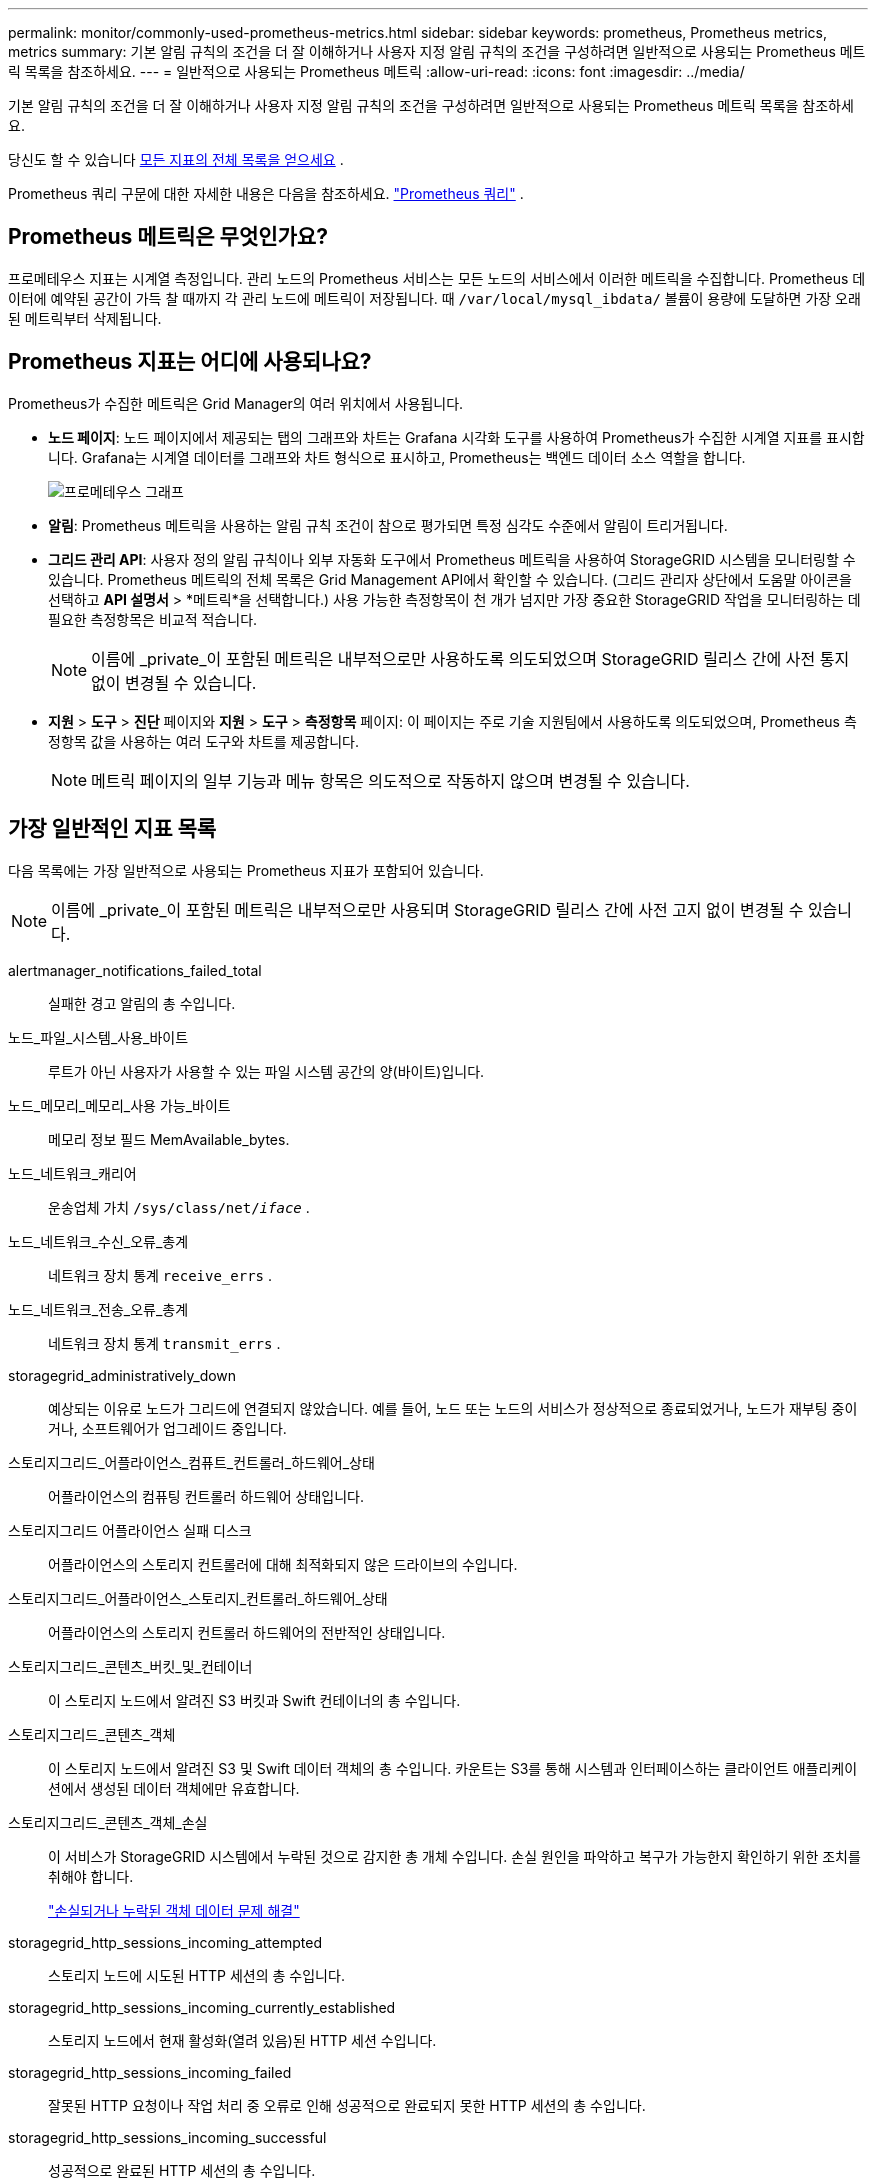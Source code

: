 ---
permalink: monitor/commonly-used-prometheus-metrics.html 
sidebar: sidebar 
keywords: prometheus, Prometheus metrics, metrics 
summary: 기본 알림 규칙의 조건을 더 잘 이해하거나 사용자 지정 알림 규칙의 조건을 구성하려면 일반적으로 사용되는 Prometheus 메트릭 목록을 참조하세요. 
---
= 일반적으로 사용되는 Prometheus 메트릭
:allow-uri-read: 
:icons: font
:imagesdir: ../media/


[role="lead"]
기본 알림 규칙의 조건을 더 잘 이해하거나 사용자 지정 알림 규칙의 조건을 구성하려면 일반적으로 사용되는 Prometheus 메트릭 목록을 참조하세요.

당신도 할 수 있습니다 <<obtain-all-metrics,모든 지표의 전체 목록을 얻으세요>> .

Prometheus 쿼리 구문에 대한 자세한 내용은 다음을 참조하세요. https://prometheus.io/docs/prometheus/latest/querying/basics/["Prometheus 쿼리"^] .



== Prometheus 메트릭은 무엇인가요?

프로메테우스 지표는 시계열 측정입니다.  관리 노드의 Prometheus 서비스는 모든 노드의 서비스에서 이러한 메트릭을 수집합니다.  Prometheus 데이터에 예약된 공간이 가득 찰 때까지 각 관리 노드에 메트릭이 저장됩니다.  때 `/var/local/mysql_ibdata/` 볼륨이 용량에 도달하면 가장 오래된 메트릭부터 삭제됩니다.



== Prometheus 지표는 어디에 사용되나요?

Prometheus가 수집한 메트릭은 Grid Manager의 여러 위치에서 사용됩니다.

* *노드 페이지*: 노드 페이지에서 제공되는 탭의 그래프와 차트는 Grafana 시각화 도구를 사용하여 Prometheus가 수집한 시계열 지표를 표시합니다.  Grafana는 시계열 데이터를 그래프와 차트 형식으로 표시하고, Prometheus는 백엔드 데이터 소스 역할을 합니다.
+
image::../media/nodes_page_network_traffic_graph.png[프로메테우스 그래프]

* *알림*: Prometheus 메트릭을 사용하는 알림 규칙 조건이 참으로 평가되면 특정 심각도 수준에서 알림이 트리거됩니다.
* *그리드 관리 API*: 사용자 정의 알림 규칙이나 외부 자동화 도구에서 Prometheus 메트릭을 사용하여 StorageGRID 시스템을 모니터링할 수 있습니다.  Prometheus 메트릭의 전체 목록은 Grid Management API에서 확인할 수 있습니다.  (그리드 관리자 상단에서 도움말 아이콘을 선택하고 *API 설명서* > *메트릭*을 선택합니다.)  사용 가능한 측정항목이 천 개가 넘지만 가장 중요한 StorageGRID 작업을 모니터링하는 데 필요한 측정항목은 비교적 적습니다.
+

NOTE: 이름에 _private_이 포함된 메트릭은 내부적으로만 사용하도록 의도되었으며 StorageGRID 릴리스 간에 사전 통지 없이 변경될 수 있습니다.

* *지원* > *도구* > *진단* 페이지와 *지원* > *도구* > *측정항목* 페이지: 이 페이지는 주로 기술 지원팀에서 사용하도록 의도되었으며, Prometheus 측정항목 값을 사용하는 여러 도구와 차트를 제공합니다.
+

NOTE: 메트릭 페이지의 일부 기능과 메뉴 항목은 의도적으로 작동하지 않으며 변경될 수 있습니다.





== 가장 일반적인 지표 목록

다음 목록에는 가장 일반적으로 사용되는 Prometheus 지표가 포함되어 있습니다.


NOTE: 이름에 _private_이 포함된 메트릭은 내부적으로만 사용되며 StorageGRID 릴리스 간에 사전 고지 없이 변경될 수 있습니다.

alertmanager_notifications_failed_total:: 실패한 경고 알림의 총 수입니다.
노드_파일_시스템_사용_바이트:: 루트가 아닌 사용자가 사용할 수 있는 파일 시스템 공간의 양(바이트)입니다.
노드_메모리_메모리_사용 가능_바이트:: 메모리 정보 필드 MemAvailable_bytes.
노드_네트워크_캐리어:: 운송업체 가치 `/sys/class/net/_iface_` .
노드_네트워크_수신_오류_총계:: 네트워크 장치 통계 `receive_errs` .
노드_네트워크_전송_오류_총계:: 네트워크 장치 통계 `transmit_errs` .
storagegrid_administratively_down:: 예상되는 이유로 노드가 그리드에 연결되지 않았습니다.  예를 들어, 노드 또는 노드의 서비스가 정상적으로 종료되었거나, 노드가 재부팅 중이거나, 소프트웨어가 업그레이드 중입니다.
스토리지그리드_어플라이언스_컴퓨트_컨트롤러_하드웨어_상태:: 어플라이언스의 컴퓨팅 컨트롤러 하드웨어 상태입니다.
스토리지그리드 어플라이언스 실패 디스크:: 어플라이언스의 스토리지 컨트롤러에 대해 최적화되지 않은 드라이브의 수입니다.
스토리지그리드_어플라이언스_스토리지_컨트롤러_하드웨어_상태:: 어플라이언스의 스토리지 컨트롤러 하드웨어의 전반적인 상태입니다.
스토리지그리드_콘텐츠_버킷_및_컨테이너:: 이 스토리지 노드에서 알려진 S3 버킷과 Swift 컨테이너의 총 수입니다.
스토리지그리드_콘텐츠_객체:: 이 스토리지 노드에서 알려진 S3 및 Swift 데이터 객체의 총 수입니다. 카운트는 S3를 통해 시스템과 인터페이스하는 클라이언트 애플리케이션에서 생성된 데이터 객체에만 유효합니다.
스토리지그리드_콘텐츠_객체_손실:: 이 서비스가 StorageGRID 시스템에서 누락된 것으로 감지한 총 개체 수입니다.  손실 원인을 파악하고 복구가 가능한지 확인하기 위한 조치를 취해야 합니다.
+
--
link:../troubleshoot/troubleshooting-lost-and-missing-object-data.html["손실되거나 누락된 객체 데이터 문제 해결"]

--
storagegrid_http_sessions_incoming_attempted:: 스토리지 노드에 시도된 HTTP 세션의 총 수입니다.
storagegrid_http_sessions_incoming_currently_established:: 스토리지 노드에서 현재 활성화(열려 있음)된 HTTP 세션 수입니다.
storagegrid_http_sessions_incoming_failed:: 잘못된 HTTP 요청이나 작업 처리 중 오류로 인해 성공적으로 완료되지 못한 HTTP 세션의 총 수입니다.
storagegrid_http_sessions_incoming_successful:: 성공적으로 완료된 HTTP 세션의 총 수입니다.
storagegrid_ilm_awaiting_background_objects:: 스캔에서 ILM 평가를 기다리는 이 노드의 총 개체 수입니다.
storagegrid_ilm_초당_클라이언트_평가_객체_대기_중:: 이 노드에서 ILM 정책에 따라 개체가 평가되는 현재 속도입니다.
storagegrid_ilm_awaiting_client_objects:: 클라이언트 작업(예: 수집)에서 ILM 평가를 기다리는 이 노드의 총 개체 수입니다.
storagegrid_ilm_대기_총_객체:: ILM 평가를 기다리는 총 객체 수입니다.
초당 storagegrid_ilm_scan_objects:: 이 노드가 소유한 개체가 ILM을 위해 스캔되고 대기열에 추가되는 속도입니다.
storagegrid_ilm_scan_period_estimated_minutes:: 이 노드에서 전체 ILM 스캔을 완료하는 데 걸리는 예상 시간입니다.
+
--
*참고:* 전체 검사를 수행해도 이 노드가 소유한 모든 개체에 ILM이 적용되었다는 보장은 없습니다.

--
스토리지그리드_로드_밸런서_엔드포인트_인증서_만료_시간:: 에포크 이후 로드 밸런서 엔드포인트 인증서의 만료 시간(초)입니다.
storagegrid_metadata_queries_average_latency_milliseconds:: 이 서비스를 통해 메타데이터 저장소에 대한 쿼리를 실행하는 데 필요한 평균 시간입니다.
스토리지그리드_네트워크_수신_바이트:: 설치 이후 수신된 총 데이터 양입니다.
스토리지그리드 네트워크 전송 바이트:: 설치 이후 전송된 총 데이터 양입니다.
스토리지그리드_노드_CPU_사용률_백분율:: 이 서비스에서 현재 사용 가능한 CPU 시간의 백분율입니다.  서비스가 얼마나 바쁜지를 나타냅니다.  사용 가능한 CPU 시간은 서버의 CPU 수에 따라 달라집니다.
storagegrid_ntp_chosen_time_source_offset_milliseconds:: 선택된 시간 소스에 의해 제공되는 체계적인 시간 오프셋입니다.  오프셋은 시간 소스에 도달하는 데 필요한 시간이 시간 소스가 NTP 클라이언트에 도달하는 데 필요한 시간과 같지 않을 때 발생합니다.
storagegrid_ntp_잠김:: 노드가 NTP(네트워크 시간 프로토콜) 서버에 잠겨 있지 않습니다.
storagegrid_s3_data_transfers_bytes_ingested:: 속성이 마지막으로 재설정된 이후 S3 클라이언트에서 이 스토리지 노드로 수집된 총 데이터 양입니다.
storagegrid_s3_data_transfers_bytes_retrieved:: 속성이 마지막으로 재설정된 이후 S3 클라이언트가 이 스토리지 노드에서 검색한 총 데이터 양입니다.
storagegrid_s3_operations_failed:: S3 인증 실패로 인해 발생한 작업을 제외한, 실패한 S3 작업(HTTP 상태 코드 4xx 및 5xx)의 총 수입니다.
storagegrid_s3_operations_successful:: 성공적인 S3 작업의 총 수(HTTP 상태 코드 2xx).
storagegrid_s3_operations_unauthorized:: 권한 부여 실패로 인해 실패한 S3 작업의 총 수입니다.
storagegrid_servercertificate_management_interface_cert_expiry_days:: 관리 인터페이스 인증서가 만료되기까지 남은 일수입니다.
storagegrid_servercertificate_storage_api_endpoints_cert_expiry_days:: Object Storage API 인증서가 만료되기까지 남은 일수입니다.
스토리지그리드_서비스_cpu_초:: 설치 이후 이 서비스가 CPU를 사용한 누적 시간입니다.
스토리지그리드_서비스_메모리_사용량_바이트:: 현재 이 서비스에서 사용 중인 메모리(RAM)의 양입니다.  이 값은 Linux top 유틸리티에서 RES로 표시되는 값과 동일합니다.
storagegrid_service_network_received_bytes:: 이 서비스가 설치된 이후 수신한 총 데이터 양입니다.
storagegrid_service_network_transmitted_bytes:: 이 서비스에서 전송한 총 데이터 양입니다.
스토리지그리드 서비스 재시작:: 서비스가 재시작된 총 횟수입니다.
storagegrid_service_runtime_seconds:: 설치 이후 서비스가 실행된 총 시간입니다.
스토리지그리드_서비스_가동시간_초:: 마지막으로 재시작한 이후 서비스가 실행된 총 시간입니다.
스토리지그리드_스토리지_상태_현재:: 현재 저장 서비스 상태  속성 값은 다음과 같습니다.
+
--
* 10 = 오프라인
* 15 = 유지 관리
* 20 = 읽기 전용
* 30 = 온라인


--
스토리지그리드_스토리지_상태:: 현재 저장 서비스 상태입니다.  속성 값은 다음과 같습니다.
+
--
* 0 = 오류 없음
* 10 = 전환 중
* 20 = 여유 공간 부족
* 30 = 볼륨을 사용할 수 없음
* 40 = 오류


--
스토리지그리드_스토리지_활용_데이터_바이트:: 저장 노드에서 복제되고 삭제된 개체 데이터의 총 크기를 추정한 것입니다.
storagegrid_storage_utilization_metadata_allowed_bytes:: 각 스토리지 노드의 볼륨 0에 개체 메타데이터에 허용되는 총 공간입니다.  이 값은 노드에서 메타데이터에 예약된 실제 공간보다 항상 작습니다. 예약된 공간의 일부는 필수 데이터베이스 작업(압축 및 복구 등)과 향후 하드웨어 및 소프트웨어 업그레이드에 필요하기 때문입니다. 개체 메타데이터에 허용되는 공간은 전체 개체 용량을 제어합니다.
스토리지그리드_스토리지_활용_메타데이터_바이트:: 저장 볼륨 0에 있는 개체 메타데이터의 양(바이트)입니다.
스토리지그리드_스토리지_활용_총_공간_바이트:: 모든 개체 저장소에 할당된 총 저장 공간입니다.
스토리지그리드_스토리지_활용_사용_공간_바이트:: 남아 있는 개체 저장 공간의 총량입니다.  스토리지 노드에 있는 모든 객체 저장소의 사용 가능한 공간의 양을 모두 더하여 계산됩니다.
storagegrid_swift_data_transfers_bytes_ingested:: 속성이 마지막으로 재설정된 이후 Swift 클라이언트에서 이 스토리지 노드로 수집된 총 데이터 양입니다.
storagegrid_swift_data_transfers_bytes_retrieved:: 속성이 마지막으로 재설정된 이후 Swift 클라이언트가 이 스토리지 노드에서 검색한 총 데이터 양입니다.
storagegrid_swift_operations_failed:: Swift 인증 실패로 인해 발생한 작업을 제외한, 실패한 Swift 작업(HTTP 상태 코드 4xx 및 5xx)의 총 수입니다.
storagegrid_swift_operations_successful:: 성공적인 Swift 작업의 총 수(HTTP 상태 코드 2xx).
storagegrid_swift_operations_unauthorized:: 인증 실패(HTTP 상태 코드 401, 403, 405)로 인해 실패한 Swift 작업의 총 수입니다.
스토리지그리드_테넌트_사용_데이터_바이트:: 테넌트의 모든 객체의 논리적 크기입니다.
스토리지그리드_테넌트_사용_객체_수:: 테넌트에 대한 객체 수입니다.
스토리지그리드_테넌트_사용_할당량_바이트:: 테넌트 개체에 사용 가능한 논리적 공간의 최대 크기입니다.  할당량 측정 기준이 제공되지 않으면 무제한의 공간을 사용할 수 있습니다.




== 모든 메트릭 목록 가져오기

[[obtain-all-metrics]]전체 메트릭 목록을 얻으려면 Grid Management API를 사용하세요.

. 그리드 관리자 상단에서 도움말 아이콘을 선택하고 *API 설명서*를 선택하세요.
. *메트릭* 작업을 찾습니다.
. 실행하다 `GET /grid/metric-names` 작업.
. 결과를 다운로드하세요.

